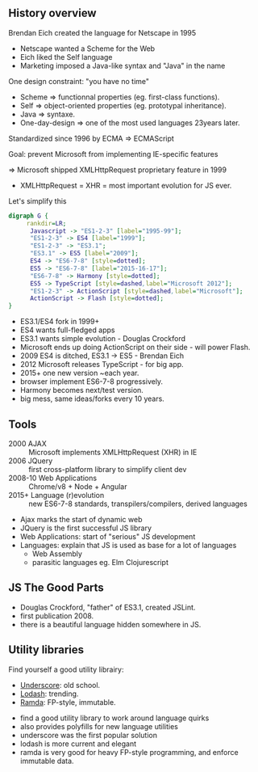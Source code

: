 ** History overview

   Brendan Eich created the language for Netscape in 1995

   - Netscape wanted a Scheme for the Web
   - Eich liked the Self language
   - Marketing imposed a Java-like syntax and "Java" in the name
   
   #+ATTR_REVEAL: :frag roll-in
   One design constraint: "you have no time"

   #+BEGIN_NOTES
   - Scheme => functionnal properties (eg. first-class functions).
   - Self => object-oriented properties (eg. prototypal inheritance).
   - Java => syntaxe.
   - One-day-design => one of the most used languages 23years later.
   #+END_NOTES

   #+REVEAL: split

   Standardized since 1996 by ECMA => ECMAScript

   Goal: prevent Microsoft from implementing IE-specific features

   #+ATTR_REVEAL: :frag roll-in
   ⇒ Microsoft shipped XMLHttpRequest proprietary feature in 1999

   #+BEGIN_NOTES
   - XMLHttpRequest = XHR = most important evolution for JS ever.
   #+END_NOTES

   #+REVEAL: split

   Let's simplify this
   #+BEGIN_SRC dot :file ./assets/build/js_history.png :export results
   digraph G {
        rankdir=LR;
         Javascript -> "ES1-2-3" [label="1995-99"];
         "ES1-2-3" -> ES4 [label="1999"];
         "ES1-2-3" -> "ES3.1";
         "ES3.1" -> ES5 [label="2009"];
         ES4 -> "ES6-7-8" [style=dotted];
         ES5 -> "ES6-7-8" [label="2015-16-17"];
         "ES6-7-8" -> Harmony [style=dotted];
         ES5 -> TypeScript [style=dashed,label="Microsoft 2012"];
         "ES1-2-3" -> ActionScript [style=dashed,label="Microsoft"];
         ActionScript -> Flash [style=dotted];
   }
   #+END_SRC

   #+RESULTS:
   [[file:./assets/build/js_history.png]]

   #+BEGIN_NOTES
   - ES3.1/ES4 fork in 1999+
   - ES4 wants full-fledged apps
   - ES3.1 wants simple evolution - Douglas Crockford
   - Microsoft ends up doing ActionScript on their side - will power Flash.
   - 2009 ES4 is ditched, ES3.1 -> ES5 - Brendan Eich
   - 2012 Microsoft releases TypeScript - for big app.
   - 2015+ one new version ~each year.
   - browser implement ES6-7-8 progressively.
   - Harmony becomes next/test version.
   - big mess, same ideas/forks every 10 years.
   #+END_NOTES

** Tools

   #+ATTR_REVEAL: :frag (roll-in)
   - 2000 AJAX :: Microsoft implements XMLHttpRequest (XHR) in IE
   - 2006 JQuery :: first cross-platform library to simplify client dev
   - 2008-10 Web Applications :: Chrome/v8 + Node + Angular
   - 2015+ Language (r)evolution :: new ES6-7-8 standards, transpilers/compilers, derived languages

   #+BEGIN_NOTES
   - Ajax marks the start of dynamic web
   - JQuery is the first successful JS library
   - Web Applications: start of "serious" JS development
   - Languages: explain that JS is used as base for a lot of languages
     - Web Assembly
     - parasitic languages eg. Elm Clojurescript
   #+END_NOTES

** JS The Good Parts

   [[file:assets/js_thegoodparts.jpg]]

   #+BEGIN_NOTES
   - Douglas Crockford, "father" of ES3.1, created JSLint.
   - first publication 2008.
   - there is a beautiful language hidden somewhere in JS.
   #+END_NOTES

** Utility libraries

   Find yourself a good utility librairy:

   #+ATTR_REVEAL: :frag (roll-in)
   - [[http://underscorejs.org/][Underscore]]: old school.
   - [[https://lodash.com/][Lodash]]: trending.
   - [[https://ramdajs.com/][Ramda]]: FP-style, immutable.

   #+BEGIN_NOTES
   - find a good utility library to work around language quirks
   - also provides polyfills for new language utilities
   - underscore was the first popular solution
   - lodash is more current and elegant
   - ramda is very good for heavy FP-style programming, and enforce immutable data.
   #+END_NOTES
